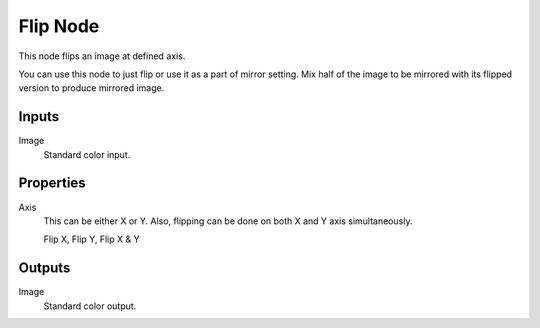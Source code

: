 .. index:: Compositor Nodes; Flip
.. _bpy.types.CompositorNodeFlip:

*********
Flip Node
*********

.. figure:: /images/compositing_node-types_CompositorNodeFlip.webp
   :align: right
   :alt: Flip Node.

This node flips an image at defined axis.

You can use this node to just flip or use it as a part of mirror setting.
Mix half of the image to be mirrored with its flipped version to produce mirrored image.


Inputs
======

Image
   Standard color input.


Properties
==========

Axis
   This can be either X or Y. Also, flipping can be done on both X and Y axis simultaneously.

   Flip X, Flip Y, Flip X & Y


Outputs
=======

Image
   Standard color output.
